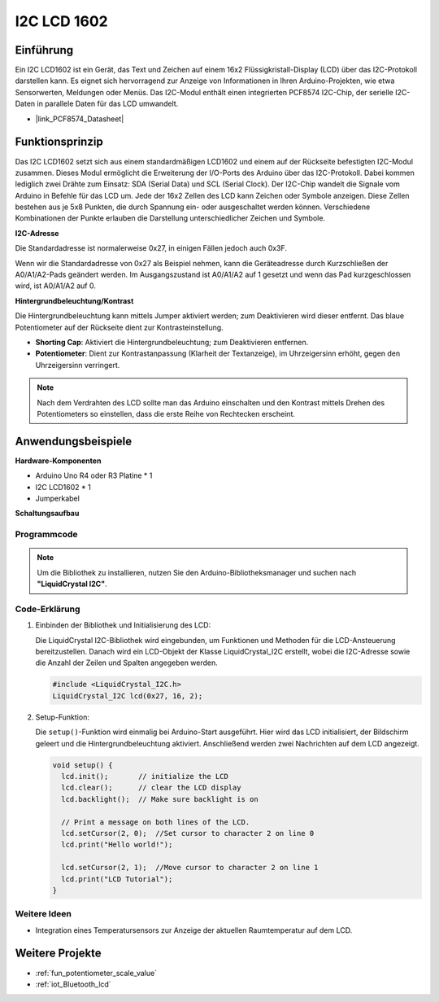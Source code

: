 .. _cpn_i2c_lcd1602:

I2C LCD 1602
==========================

.. image:: img/21_i2c_lcd.png
    :width: 600
    :align: center

Einführung
---------------------------
Ein I2C LCD1602 ist ein Gerät, das Text und Zeichen auf einem 16x2 Flüssigkristall-Display (LCD) über das I2C-Protokoll darstellen kann. Es eignet sich hervorragend zur Anzeige von Informationen in Ihren Arduino-Projekten, wie etwa Sensorwerten, Meldungen oder Menüs. Das I2C-Modul enthält einen integrierten PCF8574 I2C-Chip, der serielle I2C-Daten in parallele Daten für das LCD umwandelt.

* |link_PCF8574_Datasheet|

Funktionsprinzip
---------------------------
Das I2C LCD1602 setzt sich aus einem standardmäßigen LCD1602 und einem auf der Rückseite befestigten I2C-Modul zusammen. Dieses Modul ermöglicht die Erweiterung der I/O-Ports des Arduino über das I2C-Protokoll. Dabei kommen lediglich zwei Drähte zum Einsatz: SDA (Serial Data) und SCL (Serial Clock). Der I2C-Chip wandelt die Signale vom Arduino in Befehle für das LCD um. Jede der 16x2 Zellen des LCD kann Zeichen oder Symbole anzeigen. Diese Zellen bestehen aus je 5x8 Punkten, die durch Spannung ein- oder ausgeschaltet werden können. Verschiedene Kombinationen der Punkte erlauben die Darstellung unterschiedlicher Zeichen und Symbole.

.. image:: img/21_ic2_lcd_2.png
    :width: 500
    :align: center

.. raw:: html
    
    <br/><br/> 

**I2C-Adresse**

Die Standardadresse ist normalerweise 0x27, in einigen Fällen jedoch auch 0x3F.

Wenn wir die Standardadresse von 0x27 als Beispiel nehmen, kann die Geräteadresse durch Kurzschließen der A0/A1/A2-Pads geändert werden. Im Ausgangszustand ist A0/A1/A2 auf 1 gesetzt und wenn das Pad kurzgeschlossen wird, ist A0/A1/A2 auf 0.

.. image:: img/21_i2c_address.jpg
    :width: 600
    :align: center

.. raw:: html
    
    <br/>

**Hintergrundbeleuchtung/Kontrast**

Die Hintergrundbeleuchtung kann mittels Jumper aktiviert werden; zum Deaktivieren wird dieser entfernt. Das blaue Potentiometer auf der Rückseite dient zur Kontrasteinstellung.

.. image:: img/21_back_lcd1602.jpg
    :width: 600
    :align: center

.. raw:: html
    
    <br/> 

* **Shorting Cap**: Aktiviert die Hintergrundbeleuchtung; zum Deaktivieren entfernen.
* **Potentiometer**: Dient zur Kontrastanpassung (Klarheit der Textanzeige), im Uhrzeigersinn erhöht, gegen den Uhrzeigersinn verringert.

.. note::
    Nach dem Verdrahten des LCD sollte man das Arduino einschalten und den Kontrast mittels Drehen des Potentiometers so einstellen, dass die erste Reihe von Rechtecken erscheint.

.. raw:: html

   <video loop autoplay muted style = "max-width:100%">
      <source src="../_static/video/basic/21-component_i2c_lcd1602-2.mp4"  type="video/mp4">
      Your browser does not support the video tag.
   </video>
   <br/><br/>  

Anwendungsbeispiele
---------------------------

**Hardware-Komponenten**

- Arduino Uno R4 oder R3 Platine * 1
- I2C LCD1602 * 1
- Jumperkabel


**Schaltungsaufbau**

.. image:: img/21_I2C_lcd_circuit.png
    :width: 100%
    :align: center

.. raw:: html
    
    <br/><br/>  

Programmcode
^^^^^^^^^^^^^^^^^^^^

.. note:: 
   Um die Bibliothek zu installieren, nutzen Sie den Arduino-Bibliotheksmanager und suchen nach **"LiquidCrystal I2C"**.

.. raw:: html
    
    <iframe src=https://create.arduino.cc/editor/sunfounder01/b19d0aac-7dbd-460c-9634-31dd1c0310f9/preview?embed style="height:510px;width:100%;margin:10px 0" frameborder=0></iframe>

.. raw:: html

   <video loop autoplay muted style = "max-width:100%">
      <source src="../_static/video/basic/21-component_i2c_lcd1602.mp4"  type="video/mp4">
      Your browser does not support the video tag.
   </video>
   <br/><br/>  

Code-Erklärung
^^^^^^^^^^^^^^^^^^^^

1. Einbinden der Bibliothek und Initialisierung des LCD:

   Die LiquidCrystal I2C-Bibliothek wird eingebunden, um Funktionen und Methoden für die LCD-Ansteuerung bereitzustellen. Danach wird ein LCD-Objekt der Klasse LiquidCrystal_I2C erstellt, wobei die I2C-Adresse sowie die Anzahl der Zeilen und Spalten angegeben werden.

   .. code-block:: arduino

      #include <LiquidCrystal_I2C.h>
      LiquidCrystal_I2C lcd(0x27, 16, 2);

2. Setup-Funktion:

   Die ``setup()``-Funktion wird einmalig bei Arduino-Start ausgeführt. Hier wird das LCD initialisiert, der Bildschirm geleert und die Hintergrundbeleuchtung aktiviert. Anschließend werden zwei Nachrichten auf dem LCD angezeigt.

   .. code-block:: arduino

      void setup() {
        lcd.init();       // initialize the LCD
        lcd.clear();      // clear the LCD display
        lcd.backlight();  // Make sure backlight is on
      
        // Print a message on both lines of the LCD.
        lcd.setCursor(2, 0);  //Set cursor to character 2 on line 0
        lcd.print("Hello world!");
      
        lcd.setCursor(2, 1);  //Move cursor to character 2 on line 1
        lcd.print("LCD Tutorial");
      }

Weitere Ideen
^^^^^^^^^^^^^^^^^^^^

- Integration eines Temperatursensors zur Anzeige der aktuellen Raumtemperatur auf dem LCD.

Weitere Projekte
---------------------------
* :ref:`fun_potentiometer_scale_value`
* :ref:`iot_Bluetooth_lcd`

